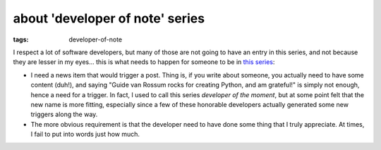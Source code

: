 about 'developer of note' series
================================

:tags: developer-of-note


I respect a lot of software developers, but many of those are not
going to have an entry in this series, and not because they are lesser
in my eyes... this is what needs to happen for someone to be in `this
series`__:

* I need a news item that would trigger a post.
  Thing is, if you write about someone,
  you actually need to have some content (duh!),
  and saying "Guide van Rossum rocks for creating Python, and am grateful!"
  is simply not enough, hence a need for a trigger.
  In fact, I used to call this series *developer of the moment*,
  but at some point felt that the new name is more fitting,
  especially since a few of these honorable developers actually generated
  some new triggers along the way.

* The more obvious requirement is that the developer need to have done
  some thing that I truly appreciate.
  At times, I fail to put into words just how much.


__ http://tshepang.net/tags#developer-of-note-ref
